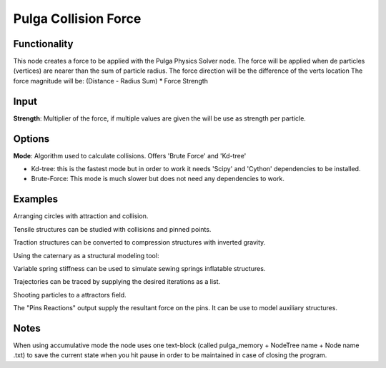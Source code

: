 Pulga Collision Force
=====================

Functionality
-------------

This node creates a force to be applied with the Pulga Physics Solver node.
The force will be applied when de particles (vertices) are nearer than the sum of particle radius.
The force direction will be the difference of the verts location
The force magnitude will be:  (Distance - Radius Sum) * Force Strength

Input
-----

**Strength**: Multiplier of the force, if multiple values are given the will be use as strength per particle.

Options
-------

**Mode**: Algorithm used to calculate collisions. Offers 'Brute Force' and 'Kd-tree'

- Kd-tree: this is the fastest mode but in order to work it needs 'Scipy' and 'Cython' dependencies to be installed.

- Brute-Force: This mode is much slower but does not need any dependencies to work.

Examples
--------

Arranging circles with attraction and collision.

.. image:: https://user-images.githubusercontent.com/10011941/55254066-3d902500-5257-11e9-9a28-46d3deffcf0b.png
  :alt: circle_fitting_pulga_physics_procedural_design.png

Tensile structures can be studied with collisions and pinned points.

.. image:: https://user-images.githubusercontent.com/10011941/55254067-3e28bb80-5257-11e9-8988-7e19e8a2462b.png
  :alt: textile_structures_pulga_physics_procedural_design.png

.. image:: https://user-images.githubusercontent.com/10011941/56082937-23da0a80-5e1f-11e9-9b50-611629574cef.png
  :alt: textile_cover_pulga_physics_procedural_design.png


Traction structures can be converted to compression structures with inverted gravity.

.. image:: https://user-images.githubusercontent.com/10011941/55254068-3e28bb80-5257-11e9-86b3-2243b4e7ac4e.png
  :alt: compression_structures_pulga_physics_procedural_design.png

Using the caternary  as a structural modeling tool:

.. image:: https://user-images.githubusercontent.com/10011941/56082943-305e6300-5e1f-11e9-811b-c20df2a7a4d2.png
  :alt: catenary_cover_pulga_physics_procedural_design.png

Variable spring stiffness can be used to simulate sewing springs inflatable structures.

.. image:: https://user-images.githubusercontent.com/10011941/55256836-69fb6f80-525e-11e9-9a1b-21a6eafd0a4e.png
  :alt: inflateble_structures_pulga_physics_procedural_design.png

Trajectories can be traced by supplying the desired iterations as a list.

.. image:: https://user-images.githubusercontent.com/10011941/55313009-14de7a00-5467-11e9-887e-781d7b4dc025.png
  :alt: physics_modeling_pulga_physics_procedural_design.png

Shooting particles to a attractors field.

.. image:: https://user-images.githubusercontent.com/10011941/56082940-2b011880-5e1f-11e9-8124-90da02ab7cf5.png
  :alt: shooting partcles_pulga_physics_procedural_design.PNG

The "Pins Reactions" output supply the resultant force on the pins. It can be use to model auxiliary structures.

.. image:: https://user-images.githubusercontent.com/10011941/56082950-479d5080-5e1f-11e9-87ed-19b9247c07b5.png
  :alt: pin_reactions_pulga_physics_procedural_design.png


Notes
-------

When using accumulative mode the node uses one text-block (called pulga_memory + NodeTree name + Node name .txt) to save the current state when you hit pause in order to be maintained in case of closing the program.
